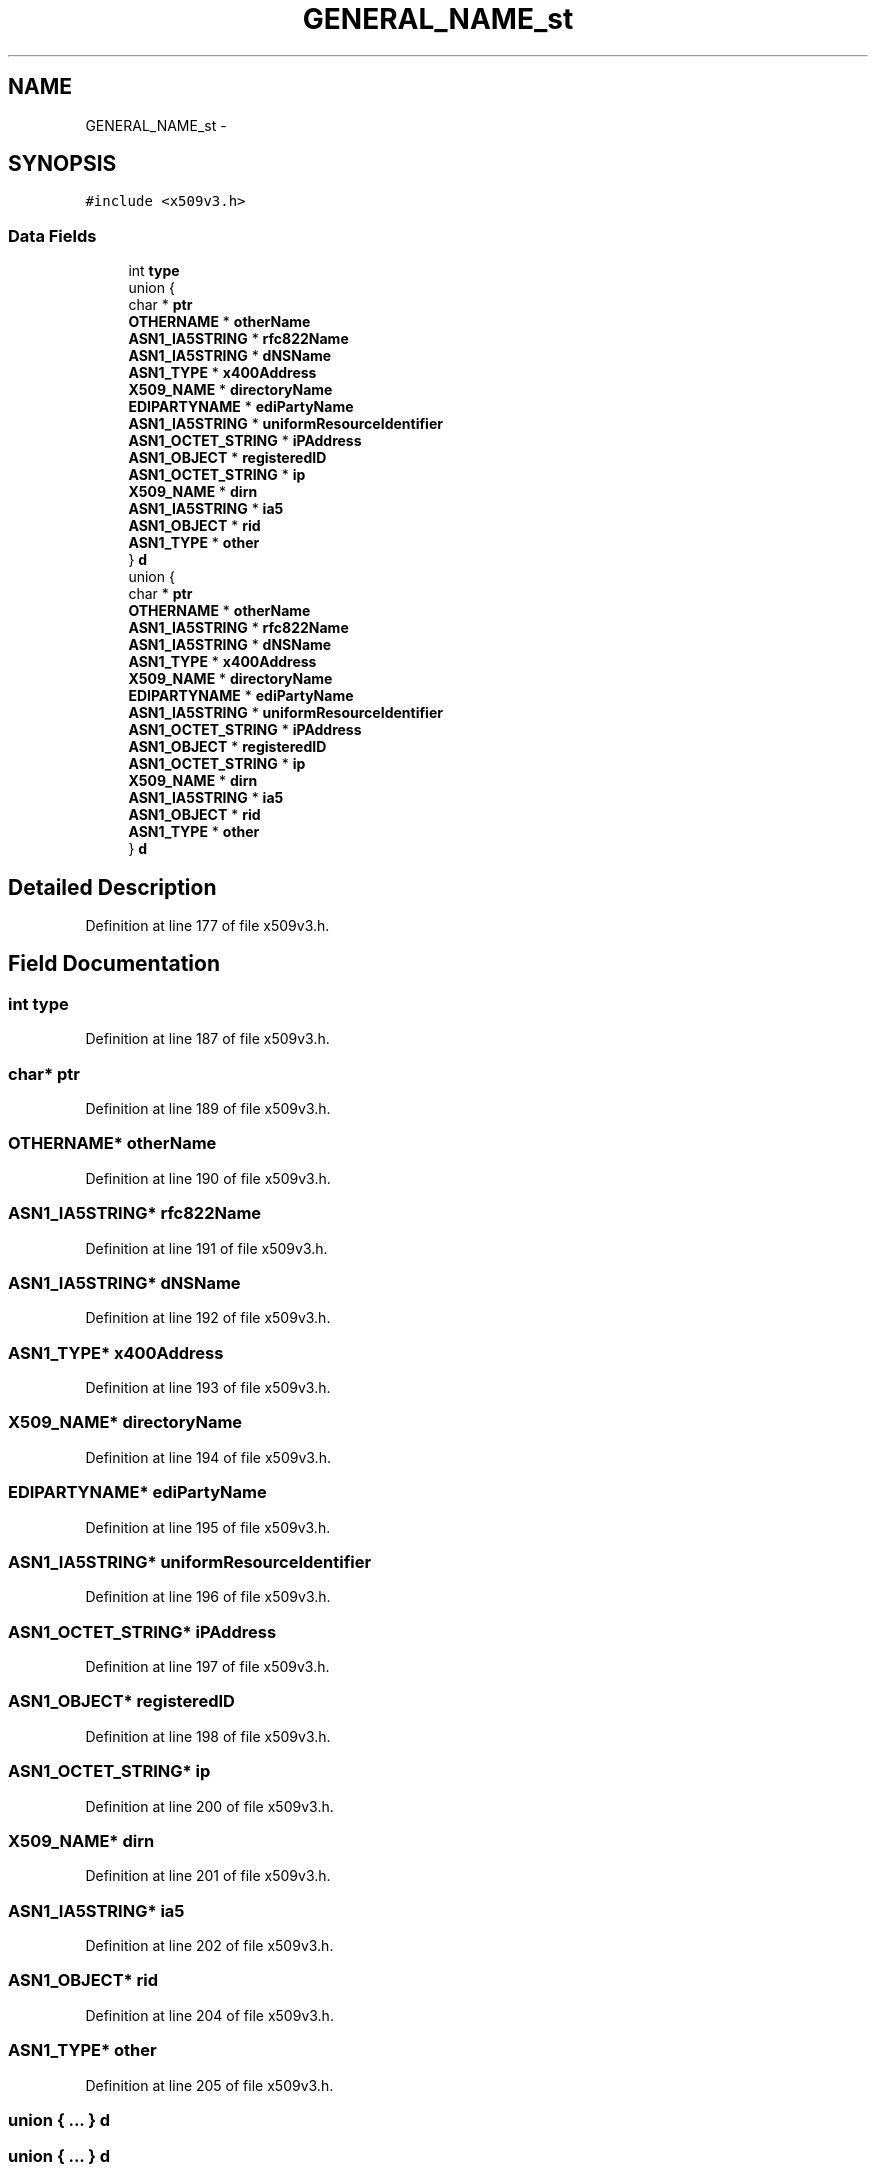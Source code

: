 .TH "GENERAL_NAME_st" 3 "Fri Aug 19 2016" "s2n-doxygen-full" \" -*- nroff -*-
.ad l
.nh
.SH NAME
GENERAL_NAME_st \- 
.SH SYNOPSIS
.br
.PP
.PP
\fC#include <x509v3\&.h>\fP
.SS "Data Fields"

.in +1c
.ti -1c
.RI "int \fBtype\fP"
.br
.ti -1c
.RI "union {"
.br
.ti -1c
.RI "   char * \fBptr\fP"
.br
.ti -1c
.RI "   \fBOTHERNAME\fP * \fBotherName\fP"
.br
.ti -1c
.RI "   \fBASN1_IA5STRING\fP * \fBrfc822Name\fP"
.br
.ti -1c
.RI "   \fBASN1_IA5STRING\fP * \fBdNSName\fP"
.br
.ti -1c
.RI "   \fBASN1_TYPE\fP * \fBx400Address\fP"
.br
.ti -1c
.RI "   \fBX509_NAME\fP * \fBdirectoryName\fP"
.br
.ti -1c
.RI "   \fBEDIPARTYNAME\fP * \fBediPartyName\fP"
.br
.ti -1c
.RI "   \fBASN1_IA5STRING\fP * \fBuniformResourceIdentifier\fP"
.br
.ti -1c
.RI "   \fBASN1_OCTET_STRING\fP * \fBiPAddress\fP"
.br
.ti -1c
.RI "   \fBASN1_OBJECT\fP * \fBregisteredID\fP"
.br
.ti -1c
.RI "   \fBASN1_OCTET_STRING\fP * \fBip\fP"
.br
.ti -1c
.RI "   \fBX509_NAME\fP * \fBdirn\fP"
.br
.ti -1c
.RI "   \fBASN1_IA5STRING\fP * \fBia5\fP"
.br
.ti -1c
.RI "   \fBASN1_OBJECT\fP * \fBrid\fP"
.br
.ti -1c
.RI "   \fBASN1_TYPE\fP * \fBother\fP"
.br
.ti -1c
.RI "} \fBd\fP"
.br
.ti -1c
.RI "union {"
.br
.ti -1c
.RI "   char * \fBptr\fP"
.br
.ti -1c
.RI "   \fBOTHERNAME\fP * \fBotherName\fP"
.br
.ti -1c
.RI "   \fBASN1_IA5STRING\fP * \fBrfc822Name\fP"
.br
.ti -1c
.RI "   \fBASN1_IA5STRING\fP * \fBdNSName\fP"
.br
.ti -1c
.RI "   \fBASN1_TYPE\fP * \fBx400Address\fP"
.br
.ti -1c
.RI "   \fBX509_NAME\fP * \fBdirectoryName\fP"
.br
.ti -1c
.RI "   \fBEDIPARTYNAME\fP * \fBediPartyName\fP"
.br
.ti -1c
.RI "   \fBASN1_IA5STRING\fP * \fBuniformResourceIdentifier\fP"
.br
.ti -1c
.RI "   \fBASN1_OCTET_STRING\fP * \fBiPAddress\fP"
.br
.ti -1c
.RI "   \fBASN1_OBJECT\fP * \fBregisteredID\fP"
.br
.ti -1c
.RI "   \fBASN1_OCTET_STRING\fP * \fBip\fP"
.br
.ti -1c
.RI "   \fBX509_NAME\fP * \fBdirn\fP"
.br
.ti -1c
.RI "   \fBASN1_IA5STRING\fP * \fBia5\fP"
.br
.ti -1c
.RI "   \fBASN1_OBJECT\fP * \fBrid\fP"
.br
.ti -1c
.RI "   \fBASN1_TYPE\fP * \fBother\fP"
.br
.ti -1c
.RI "} \fBd\fP"
.br
.in -1c
.SH "Detailed Description"
.PP 
Definition at line 177 of file x509v3\&.h\&.
.SH "Field Documentation"
.PP 
.SS "int type"

.PP
Definition at line 187 of file x509v3\&.h\&.
.SS "char* ptr"

.PP
Definition at line 189 of file x509v3\&.h\&.
.SS "\fBOTHERNAME\fP* otherName"

.PP
Definition at line 190 of file x509v3\&.h\&.
.SS "\fBASN1_IA5STRING\fP* rfc822Name"

.PP
Definition at line 191 of file x509v3\&.h\&.
.SS "\fBASN1_IA5STRING\fP* dNSName"

.PP
Definition at line 192 of file x509v3\&.h\&.
.SS "\fBASN1_TYPE\fP* x400Address"

.PP
Definition at line 193 of file x509v3\&.h\&.
.SS "\fBX509_NAME\fP* directoryName"

.PP
Definition at line 194 of file x509v3\&.h\&.
.SS "\fBEDIPARTYNAME\fP* ediPartyName"

.PP
Definition at line 195 of file x509v3\&.h\&.
.SS "\fBASN1_IA5STRING\fP* uniformResourceIdentifier"

.PP
Definition at line 196 of file x509v3\&.h\&.
.SS "\fBASN1_OCTET_STRING\fP* iPAddress"

.PP
Definition at line 197 of file x509v3\&.h\&.
.SS "\fBASN1_OBJECT\fP* registeredID"

.PP
Definition at line 198 of file x509v3\&.h\&.
.SS "\fBASN1_OCTET_STRING\fP* ip"

.PP
Definition at line 200 of file x509v3\&.h\&.
.SS "\fBX509_NAME\fP* dirn"

.PP
Definition at line 201 of file x509v3\&.h\&.
.SS "\fBASN1_IA5STRING\fP* ia5"

.PP
Definition at line 202 of file x509v3\&.h\&.
.SS "\fBASN1_OBJECT\fP* rid"

.PP
Definition at line 204 of file x509v3\&.h\&.
.SS "\fBASN1_TYPE\fP* other"

.PP
Definition at line 205 of file x509v3\&.h\&.
.SS "union { \&.\&.\&. }   d"

.SS "union { \&.\&.\&. }   d"


.SH "Author"
.PP 
Generated automatically by Doxygen for s2n-doxygen-full from the source code\&.
